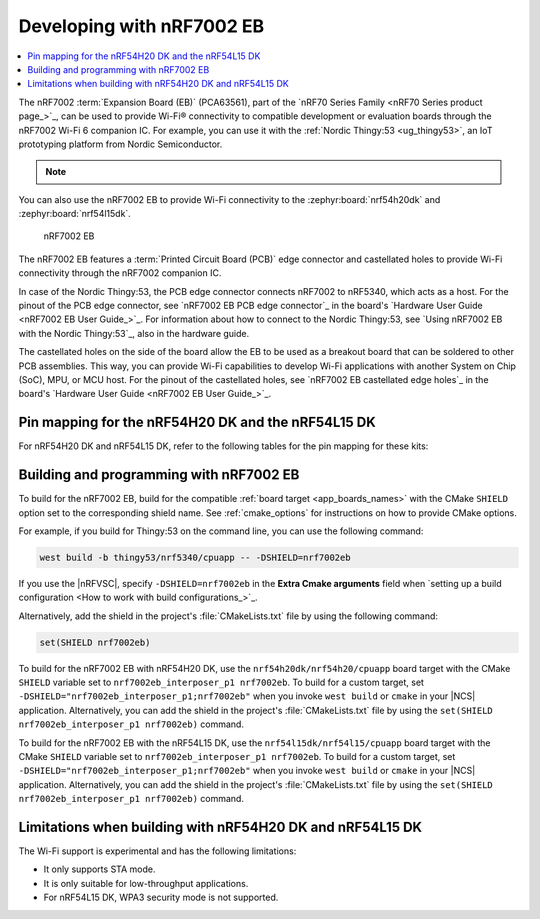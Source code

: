 .. _ug_nrf7002eb_gs:
.. _ug_nrf7002eb_nrf54l15dk_gs:
.. _ug_nrf7002eb_nrf54h20dk_gs:

Developing with nRF7002 EB
##########################

.. contents::
   :local:
   :depth: 2

The nRF7002 :term:`Expansion Board (EB)` (PCA63561), part of the `nRF70 Series Family <nRF70 Series product page_>`_, can be used to provide Wi-Fi® connectivity to compatible development or evaluation boards through the nRF7002 Wi-Fi 6 companion IC.
For example, you can use it with the :ref:`Nordic Thingy:53 <ug_thingy53>`, an IoT prototyping platform from Nordic Semiconductor.

.. note::
   .. deprecated:: v3.0.0
      Support for the nRF7002 EB is deprecated for all boards except the Thingy:53.
      This support will be removed in the next major release of the |NCS|.

You can also use the nRF7002 EB to provide Wi-Fi connectivity to the :zephyr:board:`nrf54h20dk` and :zephyr:board:`nrf54l15dk`.

.. figure:: images/nRF7002eb.png
   :alt: nRF7002 EB

   nRF7002 EB

The nRF7002 EB features a :term:`Printed Circuit Board (PCB)` edge connector and castellated holes to provide Wi-Fi connectivity through the nRF7002 companion IC.

In case of the Nordic Thingy:53, the PCB edge connector connects nRF7002 to nRF5340, which acts as a host.
For the pinout of the PCB edge connector, see `nRF7002 EB PCB edge connector`_ in the board's `Hardware User Guide <nRF7002 EB User Guide_>`_.
For information about how to connect to the Nordic Thingy:53, see `Using nRF7002 EB with the Nordic Thingy:53`_, also in the hardware guide.

The castellated holes on the side of the board allow the EB to be used as a breakout board that can be soldered to other PCB assemblies.
This way, you can provide Wi-Fi capabilities to develop Wi-Fi applications with another System on Chip (SoC), MPU, or MCU host.
For the pinout of the castellated holes, see `nRF7002 EB castellated edge holes`_ in the board's `Hardware User Guide <nRF7002 EB User Guide_>`_.

Pin mapping for the nRF54H20 DK and the nRF54L15 DK
***************************************************

For nRF54H20 DK and nRF54L15 DK, refer to the following tables for the pin mapping for these kits:

.. tabs::

   .. group-tab:: nRF54H20 DK

      +-----------------------------------+-------------------+-----------------------------------------------+
      | nRF70 Series pin name (EB name)   | nRF54H20 DK pins  | Function                                      |
      +===================================+===================+===============================================+
      | CLK (CLK)                         | P1.01             | SPI Clock                                     |
      +-----------------------------------+-------------------+-----------------------------------------------+
      | CS (CS)                           | P1.04             | SPI Chip Select                               |
      +-----------------------------------+-------------------+-----------------------------------------------+
      | MOSI (D0)                         | P1.05             | SPI MOSI                                      |
      +-----------------------------------+-------------------+-----------------------------------------------+
      | MISO (D1)                         | P1.06             | SPI MISO                                      |
      +-----------------------------------+-------------------+-----------------------------------------------+
      | BUCKEN (EN)                       | P1.00             | Enable Buck regulator                         |
      +-----------------------------------+-------------------+-----------------------------------------------+
      | IOVDDEN (Not used)                | P1.00             | Enable IOVDD regulator                        |
      +-----------------------------------+-------------------+-----------------------------------------------+
      | IRQ (IRQ)                         | P1.02             | Interrupt from nRF7002                        |
      +-----------------------------------+-------------------+-----------------------------------------------+
      | GRANT (GRT)                       | P1.03             | Coexistence grant from nRF7002                |
      +-----------------------------------+-------------------+-----------------------------------------------+
      | REQ (REQ)                         | P1.08             | Coexistence request to nRF7002                |
      +-----------------------------------+-------------------+-----------------------------------------------+
      | STATUS (ST0)                      | P1.07             | Coexistence status from nRF7002               |
      +-----------------------------------+-------------------+-----------------------------------------------+

      .. note::
         Connect ``VIO`` to 1.8 V and ``VBAT`` to 3.6 V and ``GND``.

   .. group-tab:: nRF54L15 DK

      +-----------------------------------+-------------------+-----------------------------------------------+
      | nRF70 Series pin name (EB name)   | nRF54L15 DK pins | Function                                       |
      +===================================+===================+===============================================+
      | CLK (CLK)                         | P1.11             | SPI Clock                                     |
      +-----------------------------------+-------------------+-----------------------------------------------+
      | CS (CS)                           | P1.08             | SPI Chip Select                               |
      +-----------------------------------+-------------------+-----------------------------------------------+
      | MOSI (D0)                         | P1.10             | SPI MOSI                                      |
      +-----------------------------------+-------------------+-----------------------------------------------+
      | MISO (D1)                         | P1.09             | SPI MISO                                      |
      +-----------------------------------+-------------------+-----------------------------------------------+
      | BUCKEN (EN)                       | P1.13             | Enable Buck regulator                         |
      +-----------------------------------+-------------------+-----------------------------------------------+
      | IOVDDEN (Not used)                | P1.13             | Enable IOVDD regulator                        |
      +-----------------------------------+-------------------+-----------------------------------------------+
      | IRQ (IRQ)                         | P1.14             | Interrupt from nRF7002                        |
      +-----------------------------------+-------------------+-----------------------------------------------+
      | GRANT (GRT)                       | P1.12             | Coexistence grant from nRF7002                |
      +-----------------------------------+-------------------+-----------------------------------------------+
      | REQ (REQ)                         | P1.06             | Coexistence request to nRF7002                |
      +-----------------------------------+-------------------+-----------------------------------------------+
      | STATUS (ST0)                      | P1.07             | Coexistence status from nRF7002               |
      +-----------------------------------+-------------------+-----------------------------------------------+

      .. note::
         Connect ``VIO`` to 1.8 V and ``VBAT`` to 3.6 V and ``GND``.

.. _nrf7002eb_building_programming:

Building and programming with nRF7002 EB
****************************************

To build for the nRF7002 EB, build for the compatible :ref:`board target <app_boards_names>` with the CMake ``SHIELD`` option set to the corresponding shield name.
See :ref:`cmake_options` for instructions on how to provide CMake options.

For example, if you build for Thingy:53 on the command line, you can use the following command:

.. code-block:: console

   west build -b thingy53/nrf5340/cpuapp -- -DSHIELD=nrf7002eb

If you use the |nRFVSC|, specify ``-DSHIELD=nrf7002eb`` in the **Extra Cmake arguments** field when `setting up a build configuration <How to work with build configurations_>`_.

Alternatively, add the shield in the project's :file:`CMakeLists.txt` file by using the following command:

.. code-block:: console

   set(SHIELD nrf7002eb)

To build for the nRF7002 EB with nRF54H20 DK, use the ``nrf54h20dk/nrf54h20/cpuapp`` board target with the CMake ``SHIELD`` variable set to ``nrf7002eb_interposer_p1 nrf7002eb``.
To build for a custom target, set ``-DSHIELD="nrf7002eb_interposer_p1;nrf7002eb"`` when you invoke ``west build`` or ``cmake`` in your |NCS| application.
Alternatively, you can add the shield in the project's :file:`CMakeLists.txt` file by using the ``set(SHIELD nrf7002eb_interposer_p1 nrf7002eb)`` command.

To build for the nRF7002 EB with the nRF54L15 DK, use the ``nrf54l15dk/nrf54l15/cpuapp`` board target with the CMake ``SHIELD`` variable set to ``nrf7002eb_interposer_p1 nrf7002eb``.
To build for a custom target, set ``-DSHIELD="nrf7002eb_interposer_p1;nrf7002eb"`` when you invoke ``west build`` or ``cmake`` in your |NCS| application.
Alternatively, you can add the shield in the project's :file:`CMakeLists.txt` file by using the ``set(SHIELD nrf7002eb_interposer_p1 nrf7002eb)`` command.

Limitations when building with nRF54H20 DK and nRF54L15 DK
**********************************************************

The Wi-Fi support is experimental and has the following limitations:

* It only supports STA mode.
* It is only suitable for low-throughput applications.
* For nRF54L15 DK, WPA3 security mode is not supported.
